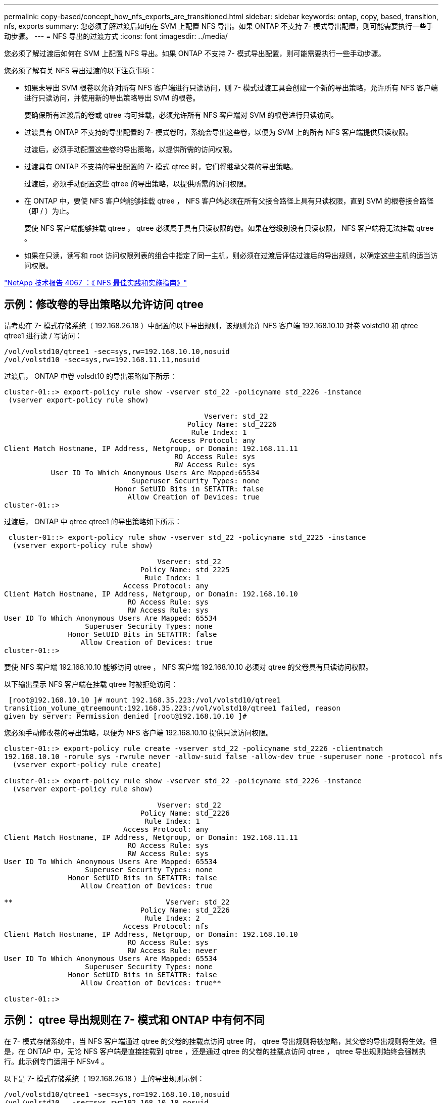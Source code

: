 ---
permalink: copy-based/concept_how_nfs_exports_are_transitioned.html 
sidebar: sidebar 
keywords: ontap, copy, based, transition, nfs, exports 
summary: 您必须了解过渡后如何在 SVM 上配置 NFS 导出。如果 ONTAP 不支持 7- 模式导出配置，则可能需要执行一些手动步骤。 
---
= NFS 导出的过渡方式
:icons: font
:imagesdir: ../media/


[role="lead"]
您必须了解过渡后如何在 SVM 上配置 NFS 导出。如果 ONTAP 不支持 7- 模式导出配置，则可能需要执行一些手动步骤。

您必须了解有关 NFS 导出过渡的以下注意事项：

* 如果未导出 SVM 根卷以允许对所有 NFS 客户端进行只读访问，则 7- 模式过渡工具会创建一个新的导出策略，允许所有 NFS 客户端进行只读访问，并使用新的导出策略导出 SVM 的根卷。
+
要确保所有过渡后的卷或 qtree 均可挂载，必须允许所有 NFS 客户端对 SVM 的根卷进行只读访问。

* 过渡具有 ONTAP 不支持的导出配置的 7- 模式卷时，系统会导出这些卷，以便为 SVM 上的所有 NFS 客户端提供只读权限。
+
过渡后，必须手动配置这些卷的导出策略，以提供所需的访问权限。

* 过渡具有 ONTAP 不支持的导出配置的 7- 模式 qtree 时，它们将继承父卷的导出策略。
+
过渡后，必须手动配置这些 qtree 的导出策略，以提供所需的访问权限。

* 在 ONTAP 中，要使 NFS 客户端能够挂载 qtree ， NFS 客户端必须在所有父接合路径上具有只读权限，直到 SVM 的根卷接合路径（即 / ）为止。
+
要使 NFS 客户端能够挂载 qtree ， qtree 必须属于具有只读权限的卷。如果在卷级别没有只读权限， NFS 客户端将无法挂载 qtree 。

* 如果在只读，读写和 root 访问权限列表的组合中指定了同一主机，则必须在过渡后评估过渡后的导出规则，以确定这些主机的适当访问权限。


http://www.netapp.com/us/media/tr-4067.pdf["NetApp 技术报告 4067 ：《 NFS 最佳实践和实施指南》"]



== 示例：修改卷的导出策略以允许访问 qtree

请考虑在 7- 模式存储系统（ 192.168.26.18 ）中配置的以下导出规则，该规则允许 NFS 客户端 192.168.10.10 对卷 volstd10 和 qtree qtree1 进行读 / 写访问：

[listing]
----
/vol/volstd10/qtree1 -sec=sys,rw=192.168.10.10,nosuid
/vol/volstd10 -sec=sys,rw=192.168.11.11,nosuid
----
过渡后， ONTAP 中卷 volsdt10 的导出策略如下所示：

[listing]
----
cluster-01::> export-policy rule show -vserver std_22 -policyname std_2226 -instance
 (vserver export-policy rule show)

                                               Vserver: std_22
                                           Policy Name: std_2226
                                            Rule Index: 1
                                       Access Protocol: any
Client Match Hostname, IP Address, Netgroup, or Domain: 192.168.11.11
                                        RO Access Rule: sys
                                        RW Access Rule: sys
           User ID To Which Anonymous Users Are Mapped:65534
                              Superuser Security Types: none
                          Honor SetUID Bits in SETATTR: false
                             Allow Creation of Devices: true
cluster-01::>
----
过渡后， ONTAP 中 qtree qtree1 的导出策略如下所示：

[listing]
----
 cluster-01::> export-policy rule show -vserver std_22 -policyname std_2225 -instance
  (vserver export-policy rule show)

                                    Vserver: std_22
                                Policy Name: std_2225
                                 Rule Index: 1
                            Access Protocol: any
Client Match Hostname, IP Address, Netgroup, or Domain: 192.168.10.10
                             RO Access Rule: sys
                             RW Access Rule: sys
User ID To Which Anonymous Users Are Mapped: 65534
                   Superuser Security Types: none
               Honor SetUID Bits in SETATTR: false
                  Allow Creation of Devices: true
cluster-01::>
----
要使 NFS 客户端 192.168.10.10 能够访问 qtree ， NFS 客户端 192.168.10.10 必须对 qtree 的父卷具有只读访问权限。

以下输出显示 NFS 客户端在挂载 qtree 时被拒绝访问：

[listing]
----
 [root@192.168.10.10 ]# mount 192.168.35.223:/vol/volstd10/qtree1
transition_volume_qtreemount:192.168.35.223:/vol/volstd10/qtree1 failed, reason
given by server: Permission denied [root@192.168.10.10 ]#
----
您必须手动修改卷的导出策略，以便为 NFS 客户端 192.168.10.10 提供只读访问权限。

[listing]
----
cluster-01::> export-policy rule create -vserver std_22 -policyname std_2226 -clientmatch
192.168.10.10 -rorule sys -rwrule never -allow-suid false -allow-dev true -superuser none -protocol nfs
  (vserver export-policy rule create)

cluster-01::> export-policy rule show -vserver std_22 -policyname std_2226 -instance
  (vserver export-policy rule show)

                                    Vserver: std_22
                                Policy Name: std_2226
                                 Rule Index: 1
                            Access Protocol: any
Client Match Hostname, IP Address, Netgroup, or Domain: 192.168.11.11
                             RO Access Rule: sys
                             RW Access Rule: sys
User ID To Which Anonymous Users Are Mapped: 65534
                   Superuser Security Types: none
               Honor SetUID Bits in SETATTR: false
                  Allow Creation of Devices: true

**                                    Vserver: std_22
                                Policy Name: std_2226
                                 Rule Index: 2
                            Access Protocol: nfs
Client Match Hostname, IP Address, Netgroup, or Domain: 192.168.10.10
                             RO Access Rule: sys
                             RW Access Rule: never
User ID To Which Anonymous Users Are Mapped: 65534
                   Superuser Security Types: none
               Honor SetUID Bits in SETATTR: false
                  Allow Creation of Devices: true**

cluster-01::>
----


== 示例： qtree 导出规则在 7- 模式和 ONTAP 中有何不同

在 7- 模式存储系统中，当 NFS 客户端通过 qtree 的父卷的挂载点访问 qtree 时， qtree 导出规则将被忽略，其父卷的导出规则将生效。但是，在 ONTAP 中，无论 NFS 客户端是直接挂载到 qtree ，还是通过 qtree 的父卷的挂载点访问 qtree ， qtree 导出规则始终会强制执行。此示例专门适用于 NFSv4 。

以下是 7- 模式存储系统（ 192.168.26.18 ）上的导出规则示例：

[listing]
----
/vol/volstd10/qtree1 -sec=sys,ro=192.168.10.10,nosuid
/vol/volstd10   -sec=sys,rw=192.168.10.10,nosuid
----
在 7- 模式存储系统上， NFS 客户端 192.168.10.10 仅对 qtree 具有只读访问权限。但是，当客户端通过其父卷的挂载点访问 qtree 时，客户端可以向 qtree 写入数据，因为客户端对卷具有读 / 写访问权限。

[listing]
----
[root@192.168.10.10]# mount 192.168.26.18:/vol/volstd10 transition_volume
[root@192.168.10.10]# cd transition_volume/qtree1
[root@192.168.10.10]# ls transition_volume/qtree1
[root@192.168.10.10]# mkdir new_folder
[root@192.168.10.10]# ls
new_folder
[root@192.168.10.10]#
----
在 ONTAP 中，当 NFS 客户端 192.168.10.10 直接访问 qtree qtree1 或通过 qtree 父卷的挂载点访问 qtree 时，该客户端仅对该 qtree 具有只读访问权限。

过渡后，您必须评估强制实施 NFS 导出策略的影响，如果需要，请将这些过程修改为在 ONTAP 中强制实施 NFS 导出策略的新方式。

* 相关信息 *

https://docs.netapp.com/ontap-9/topic/com.netapp.doc.cdot-famg-nfs/home.html["NFS 管理"]
